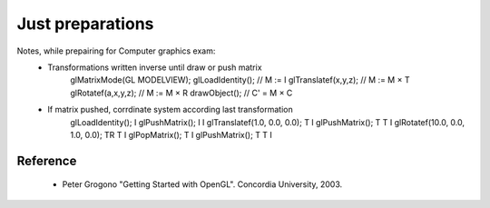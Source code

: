 Just preparations
=================

Notes, while prepairing for Computer graphics exam:
 * Transformations written inverse until draw or push matrix 
    glMatrixMode(GL MODELVIEW);
    glLoadIdentity();           // M := I
    glTranslatef(x,y,z);        // M := M × T
    glRotatef(a,x,y,z);         // M := M × R
    drawObject();               // C' = M × C

 * If matrix pushed, corrdinate system according last transformation
    glLoadIdentity();                       I
    glPushMatrix();                       I I
    glTranslatef(1.0, 0.0, 0.0);          T I
    glPushMatrix();                     T T I
    glRotatef(10.0, 0.0, 1.0, 0.0);    TR T I
    glPopMatrix();                        T I
    glPushMatrix();                     T T I
    
Reference
---------
 * Peter Grogono "Getting Started with OpenGL". Concordia University, 2003.

